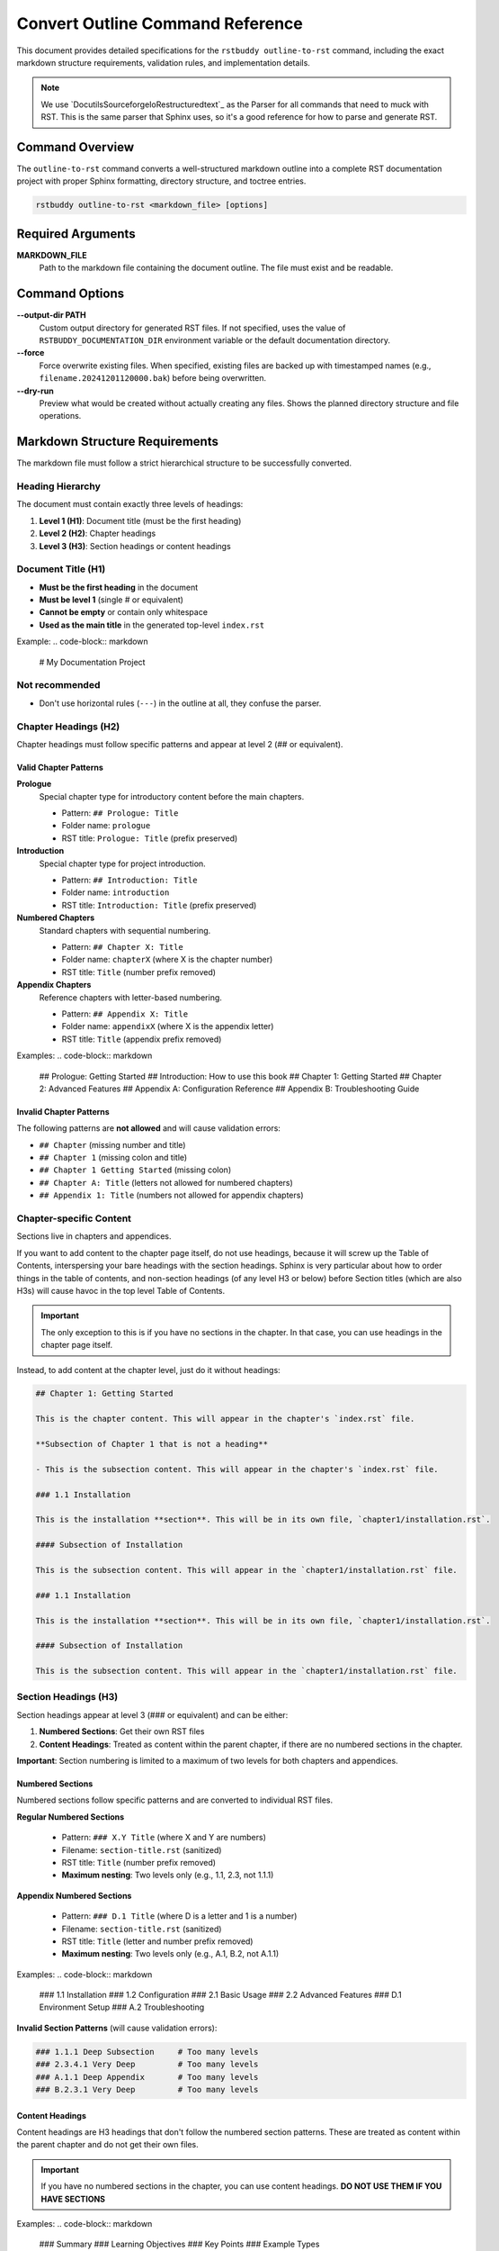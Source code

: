 Convert Outline Command Reference
=================================

This document provides detailed specifications for the ``rstbuddy outline-to-rst`` command,
including the exact markdown structure requirements, validation rules, and implementation details.

.. note::

    We use `DocutilsSourceforgeIoRestructuredtext`_ as the
    Parser for all commands that need to muck with RST.  This is the same parser that
    Sphinx uses, so it's a good reference for how to parse and generate RST.

Command Overview
----------------

The ``outline-to-rst`` command converts a well-structured markdown outline into a complete
RST documentation project with proper Sphinx formatting, directory structure, and toctree entries.

.. code-block:: bash

    rstbuddy outline-to-rst <markdown_file> [options]

Required Arguments
------------------

**MARKDOWN_FILE**
    Path to the markdown file containing the document outline. The file must exist and be readable.

Command Options
---------------

**--output-dir PATH**
    Custom output directory for generated RST files. If not specified, uses the value of
    ``RSTBUDDY_DOCUMENTATION_DIR`` environment variable or the default documentation directory.

**--force**
    Force overwrite existing files. When specified, existing files are backed up with
    timestamped names (e.g., ``filename.20241201120000.bak``) before being overwritten.

**--dry-run**
    Preview what would be created without actually creating any files. Shows the planned
    directory structure and file operations.

Markdown Structure Requirements
-------------------------------

The markdown file must follow a strict hierarchical structure to be successfully converted.

Heading Hierarchy
^^^^^^^^^^^^^^^^^

The document must contain exactly three levels of headings:

1. **Level 1 (H1)**: Document title (must be the first heading)
2. **Level 2 (H2)**: Chapter headings
3. **Level 3 (H3)**: Section headings or content headings

Document Title (H1)
^^^^^^^^^^^^^^^^^^^

- **Must be the first heading** in the document
- **Must be level 1** (single # or equivalent)
- **Cannot be empty** or contain only whitespace
- **Used as the main title** in the generated top-level ``index.rst``

Example:
.. code-block:: markdown

    # My Documentation Project

Not recommended
^^^^^^^^^^^^^^^

- Don't use horizontal rules (``---``) in the outline at all, they confuse the parser.

Chapter Headings (H2)
^^^^^^^^^^^^^^^^^^^^^

Chapter headings must follow specific patterns and appear at level 2 (## or equivalent).

Valid Chapter Patterns
~~~~~~~~~~~~~~~~~~~~~~

**Prologue**
    Special chapter type for introductory content before the main chapters.

    - Pattern: ``## Prologue: Title``
    - Folder name: ``prologue``
    - RST title: ``Prologue: Title`` (prefix preserved)

**Introduction**
    Special chapter type for project introduction.

    - Pattern: ``## Introduction: Title``
    - Folder name: ``introduction``
    - RST title: ``Introduction: Title`` (prefix preserved)

**Numbered Chapters**
    Standard chapters with sequential numbering.

    - Pattern: ``## Chapter X: Title``
    - Folder name: ``chapterX`` (where X is the chapter number)
    - RST title: ``Title`` (number prefix removed)

**Appendix Chapters**
    Reference chapters with letter-based numbering.

    - Pattern: ``## Appendix X: Title``
    - Folder name: ``appendixX`` (where X is the appendix letter)
    - RST title: ``Title`` (appendix prefix removed)

Examples:
.. code-block:: markdown

    ## Prologue: Getting Started
    ## Introduction: How to use this book
    ## Chapter 1: Getting Started
    ## Chapter 2: Advanced Features
    ## Appendix A: Configuration Reference
    ## Appendix B: Troubleshooting Guide

Invalid Chapter Patterns
~~~~~~~~~~~~~~~~~~~~~~~~

The following patterns are **not allowed** and will cause validation errors:

- ``## Chapter`` (missing number and title)
- ``## Chapter 1`` (missing colon and title)
- ``## Chapter 1 Getting Started`` (missing colon)
- ``## Chapter A: Title`` (letters not allowed for numbered chapters)
- ``## Appendix 1: Title`` (numbers not allowed for appendix chapters)

Chapter-specific Content
^^^^^^^^^^^^^^^^^^^^^^^^

Sections live in chapters and appendices.

If you want to add content to the chapter page itself, do not use headings,
because it will screw up the Table of Contents, interspersing your bare headings
with the section headings.  Sphinx is very particular about how to order things
in the table of contents, and non-section headings (of any level H3 or below)
before Section titles (which are also H3s) will cause havoc in the top level
Table of Contents.

.. important::

    The only exception to this is if you have no sections in the chapter.  In that case,
    you can use headings in the chapter page itself.

Instead, to add content at the chapter level, just do it without headings:

.. code-block:: markdown

    ## Chapter 1: Getting Started

    This is the chapter content. This will appear in the chapter's `index.rst` file.

    **Subsection of Chapter 1 that is not a heading**

    - This is the subsection content. This will appear in the chapter's `index.rst` file.

    ### 1.1 Installation

    This is the installation **section**. This will be in its own file, `chapter1/installation.rst`.

    #### Subsection of Installation

    This is the subsection content. This will appear in the `chapter1/installation.rst` file.

    ### 1.1 Installation

    This is the installation **section**. This will be in its own file, `chapter1/installation.rst`.

    #### Subsection of Installation

    This is the subsection content. This will appear in the `chapter1/installation.rst` file.

Section Headings (H3)
^^^^^^^^^^^^^^^^^^^^^

Section headings appear at level 3 (### or equivalent) and can be either:

1. **Numbered Sections**: Get their own RST files
2. **Content Headings**: Treated as content within the parent chapter, if there are no numbered sections in the chapter.

**Important**: Section numbering is limited to a maximum of two levels for both chapters and appendices.

Numbered Sections
~~~~~~~~~~~~~~~~~

Numbered sections follow specific patterns and are converted to individual RST files.

**Regular Numbered Sections**

    - Pattern: ``### X.Y Title`` (where X and Y are numbers)
    - Filename: ``section-title.rst`` (sanitized)
    - RST title: ``Title`` (number prefix removed)
    - **Maximum nesting**: Two levels only (e.g., 1.1, 2.3, not 1.1.1)

**Appendix Numbered Sections**

    - Pattern: ``### D.1 Title`` (where D is a letter and 1 is a number)
    - Filename: ``section-title.rst`` (sanitized)
    - RST title: ``Title`` (letter and number prefix removed)
    - **Maximum nesting**: Two levels only (e.g., A.1, B.2, not A.1.1)

Examples:
.. code-block:: markdown

    ### 1.1 Installation
    ### 1.2 Configuration
    ### 2.1 Basic Usage
    ### 2.2 Advanced Features
    ### D.1 Environment Setup
    ### A.2 Troubleshooting

**Invalid Section Patterns** (will cause validation errors):

.. code-block:: markdown

    ### 1.1.1 Deep Subsection     # Too many levels
    ### 2.3.4.1 Very Deep         # Too many levels
    ### A.1.1 Deep Appendix       # Too many levels
    ### B.2.3.1 Very Deep         # Too many levels

Content Headings
~~~~~~~~~~~~~~~~

Content headings are H3 headings that don't follow the numbered section patterns.
These are treated as content within the parent chapter and do not get their own files.

.. important::

    If you have no numbered sections in the chapter, you can use content headings.
    **DO NOT USE THEM IF YOU HAVE SECTIONS**


Examples:
.. code-block:: markdown

    ### Summary
    ### Learning Objectives
    ### Key Points
    ### Example Types

Content Organization
--------------------

Content between headings is organized based on the heading hierarchy:

**Document Introduction**
    Content between the document title (H1) and the first chapter (H2) is placed
    in the top-level ``index.rst`` file before the table of contents.

**Chapter Content**
    Content between a chapter heading (H2) and the next heading of the same or higher level
    is placed in the chapter's ``index.rst`` file.

**Section Content**
    Content between a numbered section heading (H3) and the next heading of the same or higher level
    is placed in the individual section RST file.

**Content Heading Content**
    Content under content headings (non-numbered H3) is included in the parent chapter's
    ``index.rst`` file.

Example Structure
^^^^^^^^^^^^^^^^^

.. code-block:: markdown

    # My Project Documentation

    This is the introduction content that goes in the top-level index.rst.

    ### Summary

    This content goes in index.rst (not a separate file).

    ## Chapter 1: Getting Started

    This content goes in chapter1/index.rst.

    ### Summary

    This content goes in chapter1/index.rst (not a separate file).

    ### 1.1 Installation

    This content goes in chapter1/installation.rst.

    #### Summary

    This content goes in chapter1/installation.rst (not a separate file).

    ### 1.2 Configuration

    This content goes in chapter1/configuration.rst.

    ## Chapter 2: Advanced Features

    This content goes in chapter2/index.rst.


Generated RST Structure
-----------------------

The command generates a complete RST documentation structure:

Top-Level Files
^^^^^^^^^^^^^^^

**``index.rst``**

    - Document title (from H1 heading)
    - Introduction content (between H1 and first H2)
    - Table of contents with links to all chapters
    - Uses ``.. toctree::`` directive with ``:hidden:`` option
    - Separate ``.. toctree::`` for appendices with ``:caption: Appendices``

The top-level index.rst file creates a clean separation between front matter, chapters, and appendices:

.. code-block:: rst

    .. toctree::
       :caption: Front Matter
       :hidden:

       prologue/index
       introduction/index

    .. toctree::
       :caption: Chapters
       :hidden:

       chapter1/index
       chapter2/index

    .. toctree::
       :caption: Appendices
       :hidden:

       appendixA/index
       appendixB/index

This structure provides better organization and makes it easier for readers to navigate between:
- **Front Matter**: Introduction and Prologue sections
- **Chapters**: Main numbered chapters
- **Appendices**: Reference materials and additional resources

**Important**: Toctree entries are only created when there are actually chapters of those types. For example:
- A book with only chapters will have just one toctree with `:caption: Chapters`
- A book with only front matter will have just one toctree with `:caption: Front Matter`
- A book with only appendices will have just one toctree with `:caption: Appendices`
- A book with all three types will have three separate toctrees

Chapter Files
^^^^^^^^^^^^^

**``chapterX/index.rst``** (for each chapter)

    - Chapter title (cleaned, without prefix)
    - Chapter content (between H2 and next H2/H1)
    - Table of contents for numbered sections
    - Uses ``.. toctree::`` directive with ``:hidden:`` option

**``appendixX/index.rst``** (for each appendix)

    - Appendix title (cleaned, without prefix)
    - Appendix content (between H2 and next H2/H1)
    - Table of contents for numbered sections
    - Uses ``.. toctree::`` directive with ``:hidden:`` option

Section Files
^^^^^^^^^^^^^

**``section-title.rst``** (for each numbered section)

    - Section title (cleaned, without number prefix)
    - Section content (between H3 and next H3/H2/H1)

Content Processing
------------------

Content Conversion
^^^^^^^^^^^^^^^^^^

All markdown content is converted to RST using Pandoc:

1. **Temporary Files**: Content is written to temporary markdown files
2. **Pandoc Conversion**: Pandoc converts markdown to RST format
3. **Content Caching**: Results are cached to ensure consistent output
4. **Error Handling**: If Pandoc fails, the command exits with helpful error messages

Content Filtering
^^^^^^^^^^^^^^^^^

To avoid duplicate headings, the original markdown headings are filtered out:

1. **Chapter Headings**: Removed from chapter content to prevent duplication
2. **Section Headings**: Removed from section content to prevent duplication
3. **Smart Matching**: Handles various heading formats and partial matches

Filename Sanitization
^^^^^^^^^^^^^^^^^^^^^

Section titles are converted to safe filenames:

1. **Character Replacement**: Special characters are replaced or removed
2. **Extension Addition**: ``.rst`` extension is added
3. **Uniqueness**: Ensures no filename conflicts within a chapter

Validation Rules
----------------

The command performs comprehensive validation before conversion:

Structure Validation
^^^^^^^^^^^^^^^^^^^^

1. **Document Title**: Must have exactly one H1 heading at the beginning
2. **Heading Hierarchy**: No skipping of heading levels allowed
3. **Chapter Patterns**: All H2 headings must match valid chapter patterns
4. **Section Patterns**: All H3 headings must either be numbered sections or content headings
5. **Nesting Limitation**: Section numbering is limited to maximum of two levels (e.g., 1.1, A.1, not 1.1.1, A.1.1)

Content Validation
^^^^^^^^^^^^^^^^^^

1. **Markdown Syntax**: Basic markdown syntax is validated
2. **Deep Nesting Detection**: Scans for section numbering with more than two levels
3. **File Accessibility**: Input file must be readable
4. **Output Directory**: Output directory must be writable (if not using --dry-run)

Error Handling
--------------

The command provides clear error messages for common issues:

**Pandoc Not Found**

    - Error: "Pandoc is not installed or not found in PATH"
    - Solution: Install Pandoc from `PandocOrgInstalling`_
    - Includes OS-specific installation instructions

**Invalid Structure**

    - Error: "Invalid chapter heading: 'Invalid Heading'"
    - Solution: Fix heading format to match required patterns

**Deep Nesting Violations**

    - Error: "Section numbering '1.1.1' exceeds maximum of two levels. Use format 'X.Y' instead of 'X.Y.Z'"
    - Error: "Appendix section numbering 'A.1.1' exceeds maximum of two levels. Use format 'X.Y' instead of 'X.Y.Z'"
    - Solution: Restructure sections to use only two levels (e.g., 1.1, 2.3, A.1, B.2)
    - Alternative: Convert deep subsections to content headings (e.g., ### Deep Subsection)

**File Permission Issues**

    - Error: "Failed to create temporary file: Permission denied"
    - Solution: Check file and directory permissions

**Existing Directory Conflicts**

    - Error: "Output directory already exists. Use --force to overwrite"
    - Solution: Use --force flag or choose different output directory

Backup Strategy
---------------

When ``--force`` is specified, the command implements a smart backup strategy:

1. **File-Level Backups**: Only backs up files that will be modified
2. **Timestamped Names**: Backup files use format: ``filename.YYYYMMDD_HHMMSS.bak``
3. **Content Comparison**: Only writes files if content has actually changed
4. **Preservation**: Existing files are preserved with backup copies

Example Backup Names:
- ``index.rst.20241201_143022.bak``
- ``chapter1.rst.20241201_143023.bak``

Performance Considerations
--------------------------

1. **Content Caching**: Pandoc conversion results are cached in memory
2. **Smart File Writing**: Files are only written if content differs
3. **Efficient Parsing**: Single-pass parsing of markdown content
4. **Minimal I/O**: Temporary files are used only when necessary

Limitations
-----------

1. **Pandoc Dependency**: Requires Pandoc to be installed and accessible
2. **Structure Requirements**: Markdown must follow strict heading hierarchy
3. **Content Conversion**: Complex markdown constructs may not convert perfectly
4. **File System**: Requires write access to output directory

Best Practices
--------------

1. **Use --dry-run first**: Always preview the structure before conversion
2. **Validate structure**: Ensure your markdown follows the required patterns
3. **Test builds**: Verify that generated RST builds correctly with Sphinx
4. **Backup existing**: Use --force to create backups of existing content
5. **Review output**: Check generated files for accuracy and completeness

Troubleshooting
---------------

Common Issues and Solutions:

**"Invalid chapter heading" errors**

    - Check that all H2 headings follow the required patterns
    - Ensure proper spacing around colons in "Chapter X: Title" format

**"Pandoc conversion failed" errors**

    - Verify Pandoc is installed and in PATH
    - Check that markdown content is valid
    - Ensure sufficient disk space for temporary files

**"Output directory already exists" errors**

    - Use --force flag to overwrite with backups
    - Choose different output directory with --output-dir
    - Manually remove or rename existing directory

**Generated files missing content**

    - Check that content headings (non-numbered H3) are properly formatted
    - Ensure content is placed between appropriate headings
    - Verify that numbered sections have proper number prefixes
